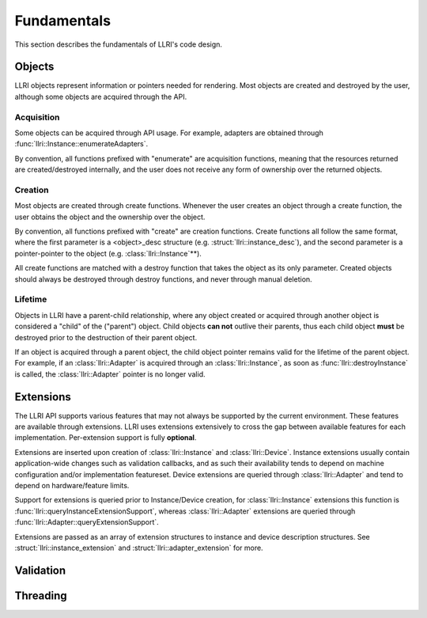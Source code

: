 Fundamentals
===============
This section describes the fundamentals of LLRI's code design. 

Objects
----------------
LLRI objects represent information or pointers needed for rendering. Most objects are created and destroyed by the user, although some objects are acquired through the API.

Acquisition
^^^^^^^^^^^
Some objects can be acquired through API usage. For example, adapters are obtained through :func:`llri::Instance::enumerateAdapters`.

By convention, all functions prefixed with "enumerate" are acquisition functions, meaning that the resources returned are created/destroyed internally, and the user does not receive any form of ownership over the returned objects. 

Creation
^^^^^^^^^
Most objects are created through create functions. Whenever the user creates an object through a create function, the user obtains the object and the ownership over the object.

By convention, all functions prefixed with "create" are creation functions. Create functions all follow the same format, where the first parameter is a <object>_desc structure (e.g. :struct:`llri::instance_desc`), and the second parameter is a pointer-pointer to the object (e.g. :class:`llri::Instance`\*\*).

All create functions are matched with a destroy function that takes the object as its only parameter. Created objects should always be destroyed through destroy functions, and never through manual deletion.

Lifetime
^^^^^^^^
Objects in LLRI have a parent-child relationship, where any object created or acquired through another object is considered a "child" of the ("parent") object. Child objects **can not** outlive their parents, thus each child object **must** be destroyed prior to the destruction of their parent object.

If an object is acquired through a parent object, the child object pointer remains valid for the lifetime of the parent object. For example, if an :class:`llri::Adapter` is acquired through an :class:`llri::Instance`, as soon as :func:`llri::destroyInstance` is called, the :class:`llri::Adapter` pointer is no longer valid.


Extensions
-----------
The LLRI API supports various features that may not always be supported by the current environment. These features are available through extensions. LLRI uses extensions extensively to cross the gap between available features for each implementation. Per-extension support is fully **optional**.

Extensions are inserted upon creation of :class:`llri::Instance` and :class:`llri::Device`. Instance extensions usually contain application-wide changes such as validation callbacks, and as such their availability tends to depend on machine configuration and/or implementation featureset. Device extensions are queried through :class:`llri::Adapter` and tend to depend on hardware/feature limits.

Support for extensions is queried prior to Instance/Device creation, for :class:`llri::Instance` extensions this function is :func:`llri::queryInstanceExtensionSupport`, whereas :class:`llri::Adapter` extensions are queried through :func:`llri::Adapter::queryExtensionSupport`.

Extensions are passed as an array of extension structures to instance and device description structures. See :struct:`llri::instance_extension` and :struct:`llri::adapter_extension` for more.

Validation
-----------

Threading
----------------